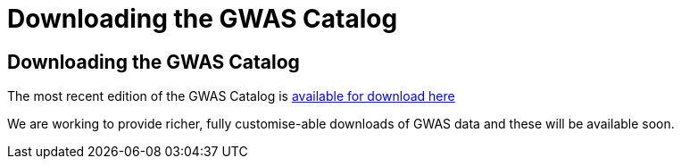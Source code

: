 = Downloading the GWAS Catalog

== Downloading the GWAS Catalog

The most recent edition of the GWAS Catalog is link:/api/search/downloads/full[available for download here]

We are working to provide richer, fully customise-able downloads of GWAS data and these will be available soon.

